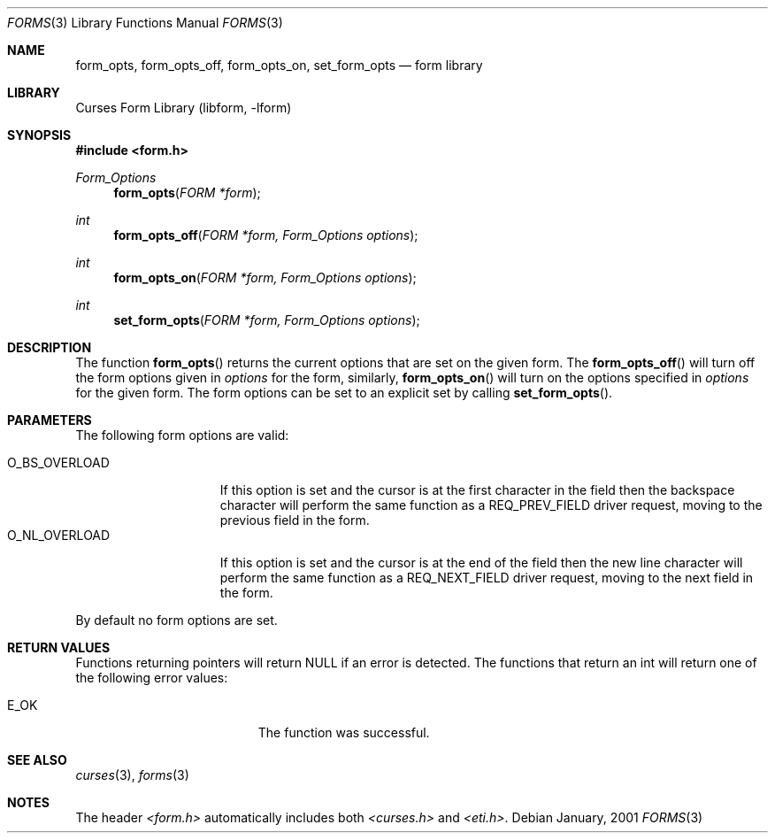 .\"	$NetBSD: form_opts.3,v 1.1 2001/07/08 12:10:29 blymn Exp $
.\"
.\" Copyright (c) 2001
.\"	Brett Lymn - blymn@baea.com.au, brett_lymn@yahoo.com.au
.\"
.\" This code is donated to The NetBSD Foundation by the author.
.\"
.\" Redistribution and use in source and binary forms, with or without
.\" modification, are permitted provided that the following conditions
.\" are met:
.\" 1. Redistributions of source code must retain the above copyright
.\"    notice, this list of conditions and the following disclaimer.
.\" 2. Redistributions in binary form must reproduce the above copyright
.\"    notice, this list of conditions and the following disclaimer in the
.\"    documentation and/or other materials provided with the distribution.
.\" 3. The name of the Author may not be used to endorse or promote
.\"    products derived from this software without specific prior written
.\"    permission.
.\"
.\" THIS SOFTWARE IS PROVIDED BY THE AUTHOR ``AS IS'' AND
.\" ANY EXPRESS OR IMPLIED WARRANTIES, INCLUDING, BUT NOT LIMITED TO, THE
.\" IMPLIED WARRANTIES OF MERCHANTABILITY AND FITNESS FOR A PARTICULAR PURPOSE
.\" ARE DISCLAIMED.  IN NO EVENT SHALL THE AUTHOR BE LIABLE
.\" FOR ANY DIRECT, INDIRECT, INCIDENTAL, SPECIAL, EXEMPLARY, OR CONSEQUENTIAL
.\" DAMAGES (INCLUDING, BUT NOT LIMITED TO, PROCUREMENT OF SUBSTITUTE GOODS
.\" OR SERVICES; LOSS OF USE, DATA, OR PROFITS; OR BUSINESS INTERRUPTION)
.\" HOWEVER CAUSED AND ON ANY THEORY OF LIABILITY, WHETHER IN CONTRACT, STRICT
.\" LIABILITY, OR TORT (INCLUDING NEGLIGENCE OR OTHERWISE) ARISING IN ANY WAY
.\" OUT OF THE USE OF THIS SOFTWARE, EVEN IF ADVISED OF THE POSSIBILITY OF
.\" SUCH DAMAGE.
.\"
.Dd January, 2001
.Dt FORMS 3
.Os 
.Sh NAME
.Nm form_opts ,
.Nm form_opts_off ,
.Nm form_opts_on ,
.Nm set_form_opts
.Nd form library
.Sh LIBRARY
.Lb libform
.Sh SYNOPSIS
.Fd #include <form.h>
.Ft Form_Options
.Fn form_opts "FORM *form"
.Ft int
.Fn form_opts_off "FORM *form, Form_Options options"
.Ft int
.Fn form_opts_on "FORM *form, Form_Options options"
.Ft int
.Fn set_form_opts "FORM *form, Form_Options options"
.Sh DESCRIPTION
The function 
.Fn form_opts
returns the current options that are set on the given form.  The 
.Fn form_opts_off
will turn off the form options given in
.Fa options
for the form, similarly, 
.Fn form_opts_on
will turn on the options specified in
.Fa options
for the given form.  The form options can be set to an explicit set by
calling
.Fn set_form_opts .
.Sh PARAMETERS
The following form options are valid:
.Pp
.Bl -tag -width O_BS_OVERLOAD -compact
.It O_BS_OVERLOAD
If this option is set and the cursor is at the first character in the
field then the backspace character will perform the same function as a
REQ_PREV_FIELD driver request, moving to the previous field in the
form.
.It O_NL_OVERLOAD
If this option is set and the cursor is at the end of the field then
the new line character will perform the same function as a
REQ_NEXT_FIELD driver request, moving to the next field in the form.
.El
.Pp
By default no form options are set.
.Sh RETURN VALUES
Functions returning pointers will return NULL if an error is detected.
The functions that return an int will return one of the following error
values:
.Pp
.Bl -tag -width E_UNKNOWN_COMMAND -compact
.It Er E_OK
The function was successful.
.El
.Sh SEE ALSO
.Xr curses 3 ,
.Xr forms 3
.Sh NOTES
The header
.Pa <form.h>
automatically includes both
.Pa <curses.h>
and
.Pa <eti.h> .
